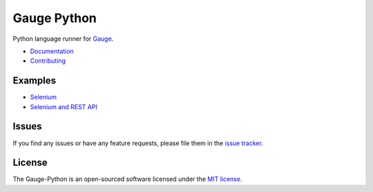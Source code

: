 Gauge Python |Documentation Status| |Codacy Project Status| |Snap Build Status| |Travis Build Status|
=====================================================================================================

Python language runner for `Gauge`_.

* `Documentation`_
* `Contributing`_

Examples
--------

* `Selenium`_
* `Selenium and REST API`_

Issues
------

If you find any issues or have any feature requests, please file them in the `issue tracker`_.

.. _issue tracker: https://github.com/kashishm/gauge-python/issues

License
-------

The Gauge-Python is an open-sourced software licensed under the `MIT license`_.

.. _Gauge: https://github.com/getgauge/gauge
.. _Documentation: https://gauge-python.readthedocs.org
.. _Contributing: https://gauge-python.readthedocs.io/en/latest/contributing.html
.. _MIT license: http://opensource.org/licenses/MIT
.. _Selenium: https://github.com/kashishm/gauge-example-python
.. _Selenium and REST API: https://angbaird.com/2016/11/09/selenium-and-rest-api-testing-with-gauge/

.. |Documentation Status| image:: https://readthedocs.org/projects/gauge-python/badge/?version=latest
   :target: http://gauge-python.readthedocs.org/en/latest/?badge=latest
.. |Snap Build Status| image:: https://snap-ci.com/kashishm/gauge-python/branch/master/build_image
   :target: https://snap-ci.com/kashishm/gauge-python/branch/master
.. |Travis Build Status| image:: https://travis-ci.org/kashishm/gauge-python.svg?branch=master
   :target: https://travis-ci.org/kashishm/gauge-python
.. |Codacy Project Status| image:: https://api.codacy.com/project/badge/Grade/2b96566538d1445685f9ad7792456b97
   :target: https://www.codacy.com/app/kashishmunjal64/gauge-python?utm_source=github.com&amp;utm_medium=referral&amp;utm_content=kashishm/gauge-python&amp;utm_campaign=Badge_Grade
